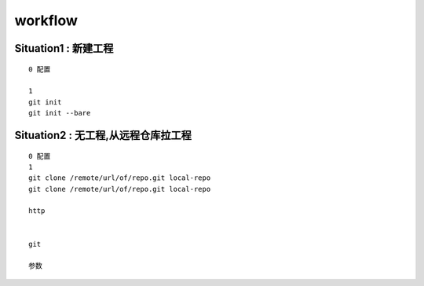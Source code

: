 workflow
========

Situation1 : 新建工程
---------------------

::

     0 配置

     1
     git init
     git init --bare





Situation2 : 无工程,从远程仓库拉工程
-------------------------------------

::
     
     0 配置
     1
     git clone /remote/url/of/repo.git local-repo
     git clone /remote/url/of/repo.git local-repo

     http 


     git 

     参数

